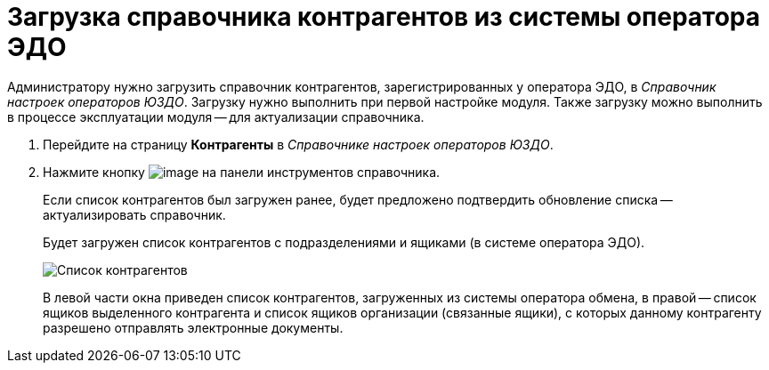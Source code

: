 = Загрузка справочника контрагентов из системы оператора ЭДО

Администратору нужно загрузить справочник контрагентов, зарегистрированных у оператора ЭДО, в _Справочник настроек операторов ЮЗДО_. Загрузку нужно выполнить при первой настройке модуля. Также загрузку можно выполнить в процессе эксплуатации модуля -- для актуализации справочника.

. Перейдите на страницу *Контрагенты* в _Справочнике настроек операторов ЮЗДО_.
. Нажмите кнопку image:img/btn/bt_loadcontragent.png[image] на панели инструментов справочника.
+
Если список контрагентов был загружен ранее, будет предложено подтвердить обновление списка -- актуализировать справочник.
+
Будет загружен список контрагентов с подразделениями и ящиками (в системе оператора ЭДО).
+
image::partnersPage.png[Список контрагентов, загруженных из системы оператора ЭДО]
+
В левой части окна приведен список контрагентов, загруженных из системы оператора обмена, в правой -- список ящиков выделенного контрагента и список ящиков организации (связанные ящики), с которых данному контрагенту разрешено отправлять электронные документы.
